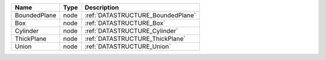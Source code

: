 

============ ==== ================================= 
Name         Type Description                       
============ ==== ================================= 
BoundedPlane node :ref:`DATASTRUCTURE_BoundedPlane` 
Box          node :ref:`DATASTRUCTURE_Box`          
Cylinder     node :ref:`DATASTRUCTURE_Cylinder`     
ThickPlane   node :ref:`DATASTRUCTURE_ThickPlane`   
Union        node :ref:`DATASTRUCTURE_Union`        
============ ==== ================================= 


